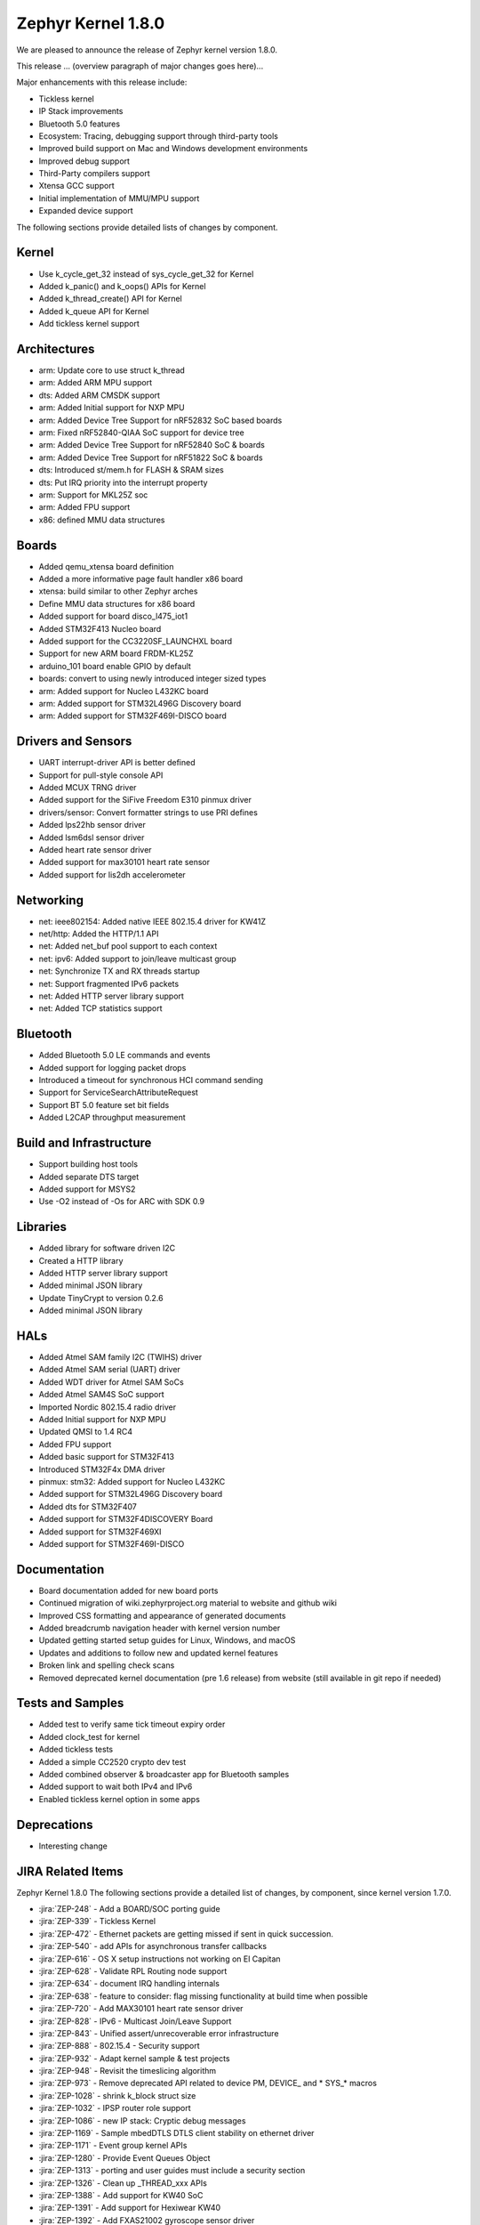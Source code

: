 .. _zephyr_1.8:

Zephyr Kernel 1.8.0
####################

We are pleased to announce the release of Zephyr kernel version 1.8.0.

This release ... (overview paragraph of major changes goes here)...

Major enhancements with this release include:

* Tickless kernel
* IP Stack improvements
* Bluetooth 5.0 features
* Ecosystem: Tracing, debugging support through third-party tools
* Improved build support on Mac and Windows development environments
* Improved debug support
* Third-Party compilers support
* Xtensa GCC support
* Initial implementation of MMU/MPU support
* Expanded device support

The following sections provide detailed lists of changes by component.

Kernel
******

* Use k_cycle_get_32 instead of sys_cycle_get_32 for Kernel
* Added k_panic() and k_oops() APIs for Kernel
* Added k_thread_create() API for Kernel
* Added k_queue API for Kernel
* Add tickless kernel support

Architectures
*************

* arm: Update core to use struct k_thread
* arm: Added ARM MPU support
* dts: Added ARM CMSDK support
* arm: Added Initial support for NXP MPU
* arm: Added Device Tree Support for nRF52832 SoC based boards
* arm: Fixed nRF52840-QIAA SoC support for device tree
* arm: Added Device Tree Support for nRF52840 SoC & boards
* arm: Added Device Tree Support for nRF51822 SoC & boards
* dts: Introduced st/mem.h for FLASH & SRAM sizes
* dts: Put IRQ priority into the interrupt property
* arm: Support for MKL25Z soc
* arm: Added FPU support
* x86: defined MMU data structures



Boards
******

* Added qemu_xtensa board definition
* Added a more informative page fault handler x86 board
* xtensa: build similar to other Zephyr arches
* Define MMU data structures for x86 board
* Added support for board disco_l475_iot1
* Added STM32F413 Nucleo board
* Added support for the CC3220SF_LAUNCHXL board
* Support for new ARM board FRDM-KL25Z
* arduino_101 board enable GPIO by default
* boards: convert to using newly introduced integer sized types
* arm: Added support for Nucleo L432KC board
* arm: Added support for STM32L496G Discovery board
* arm: Added support for STM32F469I-DISCO board



Drivers and Sensors
*******************

* UART interrupt-driver API is better defined
* Support for pull-style console API
* Added MCUX TRNG driver
* Added support for the SiFive Freedom E310 pinmux driver
* drivers/sensor: Convert formatter strings to use PRI defines
* Added lps22hb sensor driver
* Added lsm6dsl sensor driver
* Added heart rate sensor driver
* Added support for max30101 heart rate sensor
* Added support for lis2dh accelerometer



Networking
**********

* net: ieee802154: Added native IEEE 802.15.4 driver for KW41Z
* net/http: Added the HTTP/1.1 API
* net: Added net_buf pool support to each context
* net: ipv6: Added support to join/leave multicast group
* net: Synchronize TX and RX threads startup
* net: Support fragmented IPv6 packets
* net: Added HTTP server library support
* net: Added TCP statistics support



Bluetooth
*********

* Added Bluetooth 5.0 LE commands and events
* Added support for logging packet drops
* Introduced a timeout for synchronous HCI command sending
* Support for ServiceSearchAttributeRequest
* Support BT 5.0 feature set bit fields
* Added L2CAP throughput measurement


Build and Infrastructure
************************

* Support building host tools
* Added separate DTS target
* Added support for MSYS2
* Use -O2 instead of -Os for ARC with SDK 0.9


Libraries
*********

* Added library for software driven I2C
* Created a HTTP library
* Added HTTP server library support
* Added minimal JSON library
* Update TinyCrypt to version 0.2.6
* Added minimal JSON library


HALs
****


* Added Atmel SAM family I2C (TWIHS) driver
* Added Atmel SAM serial (UART) driver
* Added WDT driver for Atmel SAM SoCs
* Added Atmel SAM4S SoC support
* Imported Nordic 802.15.4 radio driver
* Added Initial support for NXP MPU
* Updated QMSI to 1.4 RC4
* Added FPU support
* Added basic support for STM32F413
* Introduced STM32F4x DMA driver
* pinmux: stm32: Added support for Nucleo L432KC
* Added support for STM32L496G Discovery board
* Added dts for STM32F407
* Added support for STM32F4DISCOVERY Board
* Added support for STM32F469XI
* Added support for STM32F469I-DISCO



Documentation
*************


* Board documentation added for new board ports
* Continued migration of wiki.zephyrproject.org material to website and github wiki
* Improved CSS formatting and appearance of generated documents
* Added breadcrumb navigation header with kernel version number
* Updated getting started setup guides for Linux, Windows, and macOS
* Updates and additions to follow new and updated kernel features
* Broken link and spelling check scans
* Removed deprecated kernel documentation (pre 1.6 release) from website (still available in git repo if needed)


Tests and Samples
*****************


* Added test to verify same tick timeout expiry order
* Added clock_test for kernel
* Added tickless tests
* Added a simple CC2520 crypto dev test
* Added combined observer & broadcaster app for Bluetooth samples
* Added support to wait both IPv4 and IPv6
* Enabled tickless kernel option in some apps


Deprecations
************

* Interesting change

JIRA Related Items
******************

.. comment  List derived from Jira query: ...

Zephyr Kernel 1.8.0
The following sections provide a detailed list of changes, by component, since kernel version 1.7.0.

* :jira:`ZEP-248` - Add a BOARD/SOC porting guide
* :jira:`ZEP-339` - Tickless Kernel
* :jira:`ZEP-472` - Ethernet packets are getting missed if sent in quick succession.
* :jira:`ZEP-540` - add APIs for asynchronous transfer callbacks
* :jira:`ZEP-616` - OS X setup instructions not working on El Capitan
* :jira:`ZEP-628` - Validate RPL Routing node support
* :jira:`ZEP-634` - document IRQ handling internals
* :jira:`ZEP-638` - feature to consider: flag missing functionality at build time when possible
* :jira:`ZEP-720` - Add MAX30101 heart rate sensor driver
* :jira:`ZEP-828` - IPv6 - Multicast Join/Leave Support
* :jira:`ZEP-843` - Unified assert/unrecoverable error infrastructure
* :jira:`ZEP-888` - 802.15.4 - Security support
* :jira:`ZEP-932` - Adapt kernel sample & test projects
* :jira:`ZEP-948` - Revisit the timeslicing algorithm
* :jira:`ZEP-973` - Remove deprecated API related to device PM, DEVICE_ and * SYS_* macros
* :jira:`ZEP-1028` - shrink k_block struct size
* :jira:`ZEP-1032` - IPSP router role support
* :jira:`ZEP-1086` - new IP stack: Cryptic debug messages
* :jira:`ZEP-1169` - Sample mbedDTLS DTLS client stability on ethernet driver
* :jira:`ZEP-1171` - Event group kernel APIs
* :jira:`ZEP-1280` - Provide Event Queues Object
* :jira:`ZEP-1313` - porting and user guides must include a security section
* :jira:`ZEP-1326` - Clean up _THREAD_xxx APIs
* :jira:`ZEP-1388` - Add support for KW40 SoC
* :jira:`ZEP-1391` - Add support for Hexiwear KW40
* :jira:`ZEP-1392` - Add FXAS21002 gyroscope sensor driver
* :jira:`ZEP-1399` - Neighbor Solicitation not sent before echo request
* :jira:`ZEP-1435` - Improve Quark SE C1000 ARC Floating Point Performance
* :jira:`ZEP-1438` - AIO: AIO Comparator is not stable on D2000 and Arduino101
* :jira:`ZEP-1444` - Arduino_101 doesn't response ipv4 ping request after enable ipv4
* :jira:`ZEP-1463` - Add Zephyr Support in segger SystemView
* :jira:`ZEP-1464` - Review files in source tree and add missing licences
* :jira:`ZEP-1470` - Enabling CONFIG_FP_SHARING on ARM causes usage fault
* :jira:`ZEP-1500` - net/mqtt: Test case for the MQTT high-level API
* :jira:`ZEP-1528` - Provide template for multi-core applications
* :jira:`ZEP-1529` - Unable to exit menuconfig
* :jira:`ZEP-1530` - Hotkeys for the menu at the bottom of menuconfig sometimes doesn't work
* :jira:`ZEP-1544` - Arduino_101 doesn't respond to ipv6 ping request after enable echo_server ipv6
* :jira:`ZEP-1551` - Build error when STM32 GPIO Port F/G is selected
* :jira:`ZEP-1568` - Replace arm cortex_m scs and scb functionality with direct CMSIS-core calls
* :jira:`ZEP-1586` - menuconfig: Backspace is broken
* :jira:`ZEP-1599` - printk() support for the '-' indicator in format string (left justifier)
* :jira:`ZEP-1607` - Json encoding/decoding library
* :jira:`ZEP-1621` - Stack Monitoring
* :jira:`ZEP-1627` - Echo_server doesn't respond after client reconnects
* :jira:`ZEP-1631` - Ability to use k_mem_pool_alloc (or similar API) from ISR
* :jira:`ZEP-1652` - Port eth_dw (Ethernet device of Galileo boards) to the new IP stack
* :jira:`ZEP-1684` - Add Atmel SAM family watchdog (WDT) driver
* :jira:`ZEP-1695` - Support ADXL362 sensor
* :jira:`ZEP-1698` - BME280 support for SPI communication
* :jira:`ZEP-1711` - xtensa build defines Kconfigs with lowercase names
* :jira:`ZEP-1718` - support for IPv6 fragmentation
* :jira:`ZEP-1719` - TCP does not work with 6lo
* :jira:`ZEP-1721` - many tinycrypt test cases only run on ARM and x86
* :jira:`ZEP-1722` - xtensa: tinycrypt does not build
* :jira:`ZEP-1725` - SPI Bus Frequency Mislabelled
* :jira:`ZEP-1726` - Kernel Primer doc missing for k_poll
* :jira:`ZEP-1735` - Controller to Host flow control
* :jira:`ZEP-1737` - Network samples sometimes crash right after startup
* :jira:`ZEP-1759` - All python scripts needed for build should be moved to python 3 to minimize dependencies
* :jira:`ZEP-1761` - K_MEM_POOL_DEFINE build error "invalid register name" when built with llvm/icx from ISSM toolchain
* :jira:`ZEP-1769` - Implement Set Event Mask and LE Set Event Mask commands
* :jira:`ZEP-1772` - re-introduce controller to host flow control
* :jira:`ZEP-1773` - bt_conn_le_param_update API improvements
* :jira:`ZEP-1776` - sending LE COC data from RX thread can lead to deadlock
* :jira:`ZEP-1777` - l2cap-connect re-use CID of already connected PSM
* :jira:`ZEP-1785` - Tinytile: Flashing not supported with this board
* :jira:`ZEP-1788` - [REG] bt_enable: No HCI driver registered
* :jira:`ZEP-1791` - Add missing platforms to the "Reference Hardware / Platform" field's selection list
* :jira:`ZEP-1800` - Update external mbed TLS library to latest version (2.4.2)
* :jira:`ZEP-1812` - Add tickless kernel support in HPET timer
* :jira:`ZEP-1816` - Add tickless kernel support in LOAPIC timer
* :jira:`ZEP-1817` - Add tickless kernel support in ARCV2 timer
* :jira:`ZEP-1818` - Add tickless kernel support in cortex_m_systick timer
* :jira:`ZEP-1821` - Update PM apps to use mili/micro seconds instead of ticks
* :jira:`ZEP-1823` - Improved Benchmarks
* :jira:`ZEP-1825` - Context Switching KPI
* :jira:`ZEP-1829` - Approval and publication of the Zephyr Trademark Usage Guidelines
* :jira:`ZEP-1836` - Expose current ecb_encrypt() as bt_encrypt() so host can directly access it
* :jira:`ZEP-1841` - Implement missing functionality for handling of IPv6 next header (HBH hop-by-hop-option) which holds RPL related information.
* :jira:`ZEP-1856` - remove legacy micro/nano kernel APIs
* :jira:`ZEP-1857` - Build warnings [-Wpointer-sign] with LLVM/icx (bluetooth_handsfree)
* :jira:`ZEP-1862` - the mqtt_publisher sample app tested failed on arduino_101 board
* :jira:`ZEP-1863` - RPL based replies are dropped at L2 (802154) level
* :jira:`ZEP-1866` - Add Atmel SAM family I2C (TWIHS) driver
* :jira:`ZEP-1867` - Create SWQRC-specific filters
* :jira:`ZEP-1880` - "samples/grove/temperature": warning raised when generating configure file
* :jira:`ZEP-1882` - Enabling ADC on arduino101 for Zephyr OS
* :jira:`ZEP-1884` - Build warnings [-Wpointer-sign] with LLVM/icx (samples/net/zperf)
* :jira:`ZEP-1885` - Build warnings [-Wpointer-sign] with LLVM/icx (tests/net/ip-addr)
* :jira:`ZEP-1886` - Build warnings [-Wpointer-sign] with LLVM/icx (tests/net/nbuf)
* :jira:`ZEP-1887` - Build warnings [-Wpointer-sign] with LLVM/icx (tests/drivers/spi/spi_basic_api)
* :jira:`ZEP-1889` - samples/logger-hook: sample case won't run on d2000 in v1.7.0-rc4 branch
* :jira:`ZEP-1893` - openocd: 'make flash' works with Zephyr SDK only and fails for all other toolchains
* :jira:`ZEP-1894` - the http_client sample app issue on FRDM K64F
* :jira:`ZEP-1896` - [PTS] L2CAP/LE/CFC/BV-06-C
* :jira:`ZEP-1899` - Missing board documentation for xtensa/xt-sim
* :jira:`ZEP-1901` - Missing board documentation for arm/olimexino_stm32
* :jira:`ZEP-1908` - Missing board documentation for arm/nucleo_96b_nitrogen
* :jira:`ZEP-1910` - Missing board documentation for arm/96b_carbon
* :jira:`ZEP-1913` - Missing board documentation for x86/minnowboard
* :jira:`ZEP-1914` - Missing board documentation for x86/galileo
* :jira:`ZEP-1927` - AIO: AIO_CMP_POL_FALL is triggered immediately after aio_cmp_configure
* :jira:`ZEP-1935` - Packet loss make RPL mesh more vulnerable
* :jira:`ZEP-1936` - tests/drivers/spi/spi_basic_api/testcase.ini#test_spi - Assertion Fail
* :jira:`ZEP-1940` - Event_mask conflict in net_event.h
* :jira:`ZEP-1941` - Controller gets stuck when disabling advertising (no assert)
* :jira:`ZEP-1946` - Time to Next Event
* :jira:`ZEP-1953` - The sequence number of TCP Retransmission is Error.
* :jira:`ZEP-1955` - Nested interrupts crash on Xtensa architecture
* :jira:`ZEP-1956` - There is no TCP timeout retransmission mechanism.
* :jira:`ZEP-1957` - There is no upper limit on the number of tcp data retransmissions.
* :jira:`ZEP-1959` - Add Atmel SAM family serial (UART) driver
* :jira:`ZEP-1961` - After the connection is established, there are some errors during the 4-way Handshake.
* :jira:`ZEP-1965` - net-tools HEAD is broken for QEMU/TAP
* :jira:`ZEP-1966` - Doesn't seem to be able to both send and receive locally via local address
* :jira:`ZEP-1968` - "make mrproper" removes top-level dts/ dir, makes ARM builds fail afterwards
* :jira:`ZEP-1974` - There is no timeout retransmission mechanism in the Client side during the 3-way Handshake.
* :jira:`ZEP-1979` - Restoring "make outputexports" expected behavior after DTS merge
* :jira:`ZEP-1980` - Move app_kernel benchmark to unified kernel
* :jira:`ZEP-1984` - net_nbuf_append(), net_nbuf_append_bytes() have data integrity problems
* :jira:`ZEP-1990` - Basic support for the BBC micro:bit LED display
* :jira:`ZEP-1993` - Flowcontrol Required for CDC_ACM
* :jira:`ZEP-1994` - Linker error when building Arduino 101 on Mac
* :jira:`ZEP-1995` - samples/subsys/console breaks xtensa build
* :jira:`ZEP-1997` - Crash during startup if co-processors are present
* :jira:`ZEP-2008` - Port tickless idle test to unified kernel and cleanup
* :jira:`ZEP-2009` - Port test_sleep test to unified kernel and cleanup
* :jira:`ZEP-2011` - Retrieve RPL node information through CoAP requests
* :jira:`ZEP-2012` - Fault in networking stack for cores that can't access unaligned memory
* :jira:`ZEP-2013` - dead object monitor code
* :jira:`ZEP-2014` - Defaul samples/subsys/shell/shell fails to build on QEMU RISCv32 / NIOS2
* :jira:`ZEP-2015` - the http_client sample app runs failed on FRDM K64F board
* :jira:`ZEP-2016` - Description on UART API (uart.h) is vague, semantics unclear, possibly questionable
* :jira:`ZEP-2019` - Xtensa port does not compile if CONFIG_TICKLESS_IDLE is enabled
* :jira:`ZEP-2021` - tests/crypto/test_ecc_dsa hangs on xtensa
* :jira:`ZEP-2024` - A101 can't use BMI160 sensor and GPIO input at the same time
* :jira:`ZEP-2026` - Add 802.15.4 driver for KW41Z
* :jira:`ZEP-2027` - Bluetooth Peripheral Sample won't pair with certain Android devices
* :jira:`ZEP-2029` - xtensa: irq_offload() doesn't work on XRC_D2PM
* :jira:`ZEP-2033` - Channel Selection Algorithm #2
* :jira:`ZEP-2034` - High Duty Cycle Non-Connectable Advertising
* :jira:`ZEP-2036` - the mqtt_publisher sample app tested failed on frdm_k64f board
* :jira:`ZEP-2037` - Malformed echo response
* :jira:`ZEP-2040` - samples: net: dns_resolve: got dns timeout and the Incomplete README.rst file
* :jira:`ZEP-2048` - Change UART "baud-rate" property to "current-speed"
* :jira:`ZEP-2050` - Enable LE events based on controller supported features
* :jira:`ZEP-2051` - Move away from C99 types to zephyr defined types
* :jira:`ZEP-2052` - arm: unhandled exceptions in thread take down entire system
* :jira:`ZEP-2053` - Update tinycrypt to v.0.2.6 in recent releases
* :jira:`ZEP-2055` - Add README.rst in the root of the project for github
* :jira:`ZEP-2057` - crash in tests/net/rpl on qemu_x86 causing intermittent sanitycheck failure
* :jira:`ZEP-2060` - Test Task
* :jira:`ZEP-2061` - samples/net/dns_resolve networking setup/README is confusing
* :jira:`ZEP-2064` - RFC: Making net_shell command handlers reusable
* :jira:`ZEP-2065` - struct dns_addrinfo has unused fields
* :jira:`ZEP-2066` - nitpick: SOCK_STREAM/SOCK_DGRAM values swapped compared to most OSes
* :jira:`ZEP-2067` - Atmel SAM3 SoC needs to be moved to the Atmel SAM directory.
* :jira:`ZEP-2069` - samples: net: dhcpv4_client: runs failed on frdm k64f board
* :jira:`ZEP-2070` - net pkt doesn't full unref after send a data form bluetooth's ipsp
* :jira:`ZEP-2072` - samples/net/mbedtls_dtlsclient: compile warnings
* :jira:`ZEP-2074` - cdc-acm printing error
* :jira:`ZEP-2076` - samples: net: coaps_server: build failed
* :jira:`ZEP-2077` - Fix IID when using CONFIG_NET_L2_BLUETOOTH_ZEP1656
* :jira:`ZEP-2079` - tests/crypto/test_ccm_mode - failing for quark_d2000
* :jira:`ZEP-2080` - No reply from RPL node after 20-30 minutes.
* :jira:`ZEP-2088` - [net/rpl] Insert a empty hop-by-hop option header when send UDP, result in receiver drop out this message
* :jira:`ZEP-2092` - [NRF][BT] Makefile:946: recipe for target 'include/generated/generated_dts_board.h' failed
* :jira:`ZEP-2100` - HTTP client API is missing
* :jira:`ZEP-2104` - IP stack: TCP FIN handling is incorrect for both local close and peer close
* :jira:`ZEP-2110` - static code scan (coverity) issues seen
* :jira:`ZEP-2112` - Legacy Application Porting Guide refers to deleted file: include/legacy.h
* :jira:`ZEP-2113` - Bluetooth peripheral examples don't print 6-digit passcodes correctly
* :jira:`ZEP-2114` - tests/kernel/fatal : Fail for QC1000/arc
* :jira:`ZEP-2119` - 'make flash' target fails for SoCs with DTS flow
* :jira:`ZEP-2120` - IP stack: Incorrect algorithm for TCP sequence number comparison
* :jira:`ZEP-2121` - IP stack: If Zephyr's ACK is lost, TCP connection is hosed
* :jira:`ZEP-2122` - BT controller occasionally generates imprecise data abort
* :jira:`ZEP-2125` - Compilation error when UART1 port is enabled via menuconfig
* :jira:`ZEP-2128` - Static code scan (coverity) issues seen
* :jira:`ZEP-2130` - Static code scan (coverity) issues seen
* :jira:`ZEP-2131` - Static code scan (coverity) issues seen
* :jira:`ZEP-2132` - Build samples/bluetooth/hci_uart fail
* :jira:`ZEP-2134` - Static code scan (coverity) issues seen
* :jira:`ZEP-2135` - Static code scan (coverity) issues seen
* :jira:`ZEP-2138` - Static code scan (coverity) issues seen
* :jira:`ZEP-2141` - Coverity CID 169303 in tests/net/ipv6/src/main.c
* :jira:`ZEP-2143` - Compilation Error on Windows 10 with MSYS2
* :jira:`ZEP-2146` - Failed to setup development environment on macOS
* :jira:`ZEP-2147` - device tree fixups are appended to header file, after the #endif
* :jira:`ZEP-2152` - Xtensa crashes on startup for cores with coprocessors
* :jira:`ZEP-2166` - Memory leak from fragmented payload
* :jira:`ZEP-2170` - subsys/console/getchar.c: build warning with llvm
* :jira:`ZEP-2172` - re-add cpp samples that were removed by mistake
* :jira:`ZEP-2174` - Infinite loop caused by NS with unkown ICMPv6 option type (0xff)
* :jira:`ZEP-2178` - Static code scan (coverity) issues seen
* :jira:`ZEP-2181` - HTTP 400 Bad request forever
* :jira:`ZEP-2200` - BLE central error "ATT Timeout" when subscribing to NOTIFY attr
* :jira:`ZEP-2208` - Coverity static scan issues seen
* :jira:`ZEP-2211` - Makefile.toolchain.gccarmemb sets DTC to /usr/bin/dtc which is not available on macOS
* :jira:`ZEP-2219` - Infinite loop caused by NA with unkown ICMPv6 option type (0xff)
* :jira:`ZEP-2221` - irq_offload() unimplemented for Cortex M0 boards
* :jira:`ZEP-2222` - [nrf 51] Zephyr fails to compile if TICKLESS_KERNEL is enabled for nrf51
* :jira:`ZEP-2223` - samples: net: http_client: Cannot send OPTIONS/HEAD request on FRDM K64F
* :jira:`ZEP-2224` - kernel/mem_pool: test_mpool_alloc_free_isr hits memory crash
* :jira:`ZEP-2229` - test_time_slicing_preemptible fails on bbc_microbit and other NRF boards
* :jira:`ZEP-2235` - Coverity static scan issues seen
* :jira:`ZEP-2240` - kernel/test_build/test_newlib / fails for stm32373c_eval with ARM cross-compiler
* :jira:`ZEP-2243` - irq_lock() does not disable SYSTICK on Arduino Due
* :jira:`ZEP-2244` - TCF: tests/kernel/fatal/testcase.ini#stack-sentinel multiple failures on ARM platforms
* :jira:`ZEP-2245` - TCF: tests/kernel/mem_slab/test_mslab_threadsafe/testcase.ini FAILURE @ sam-e70
* :jira:`ZEP-2257` - test_context fails on bbc_microbit
* :jira:`ZEP-2260` - Arduino Due doesn't print to console after v1.8.0-rc3-9-gbd290b4



Known Issues
************

* :jira:`ZEP-0000` - Title
  - Workaround if available, or "No workaround, will address in a future release."
